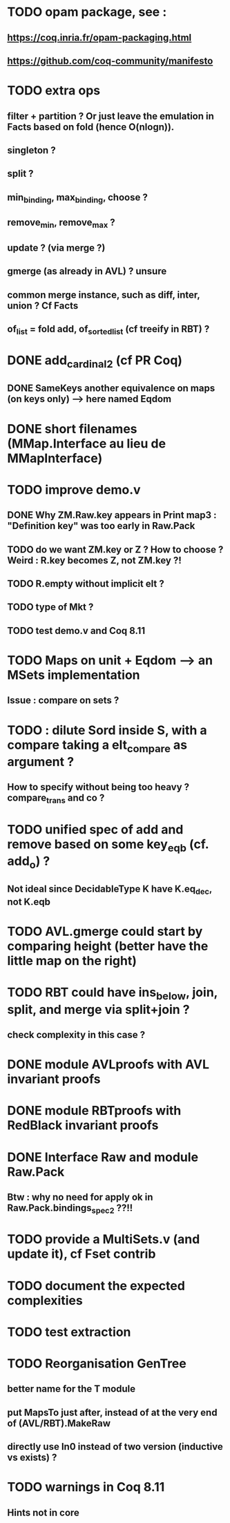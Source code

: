 
* TODO opam package, see :
** https://coq.inria.fr/opam-packaging.html
** https://github.com/coq-community/manifesto

* TODO extra ops 
** filter + partition ? Or just leave the emulation in Facts based on fold (hence O(nlogn)).
** singleton ?
** split ?
** min_binding, max_binding, choose ?
** remove_min, remove_max ?
** update ? (via merge ?)
** gmerge (as already in AVL) ? unsure
** common merge instance, such as diff, inter, union ? Cf Facts
** of_list = fold add, of_sorted_list (cf treeify in RBT) ?

* DONE add_cardinal_2 (cf PR Coq)
** DONE SameKeys another equivalence on maps (on keys only) --> here named Eqdom

* DONE short filenames (MMap.Interface au lieu de MMapInterface)

* TODO improve demo.v
** DONE Why ZM.Raw.key appears in Print map3 : "Definition key" was too early in Raw.Pack
** TODO do we want ZM.key or Z ? How to choose ? Weird : R.key becomes Z, not ZM.key ?!
** TODO R.empty without implicit elt ?
** TODO type of Mkt ?
** TODO test demo.v and Coq 8.11

* TODO Maps on unit + Eqdom --> an MSets implementation
** Issue : compare on sets ?

* TODO : dilute Sord inside S, with a compare taking a elt_compare as argument ?
** How to specify without being too heavy ? compare_trans and co ?

* TODO unified spec of add and remove based on some key_eqb (cf. add_o) ?
** Not ideal since DecidableType K have K.eq_dec, not K.eqb

* TODO AVL.gmerge could start by comparing height (better have the little map on the right)

* TODO RBT could have ins_below, join, split, and merge via split+join ?
** check complexity in this case ?

* DONE module AVLproofs with AVL invariant proofs
* DONE module RBTproofs with RedBlack invariant proofs

* DONE Interface Raw and module Raw.Pack
** Btw : why no need for apply ok in Raw.Pack.bindings_spec2 ??!!

* TODO provide a MultiSets.v (and update it), cf Fset contrib

* TODO document the expected complexities

* TODO test extraction

* TODO Reorganisation GenTree
** better name for the T module
** put MapsTo just after, instead of at the very end of (AVL/RBT).MakeRaw
** directly use In0 instead of two version (inductive vs exists) ?

* TODO warnings in Coq 8.11
** Hints not in core

#+STARTUP: showall
